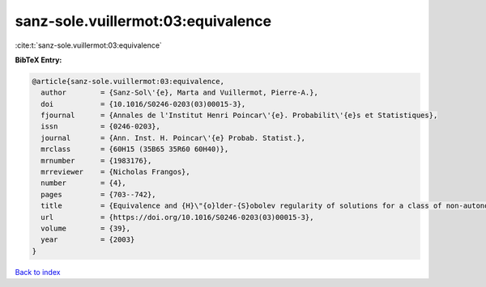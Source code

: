 sanz-sole.vuillermot:03:equivalence
===================================

:cite:t:`sanz-sole.vuillermot:03:equivalence`

**BibTeX Entry:**

.. code-block:: bibtex

   @article{sanz-sole.vuillermot:03:equivalence,
     author        = {Sanz-Sol\'{e}, Marta and Vuillermot, Pierre-A.},
     doi           = {10.1016/S0246-0203(03)00015-3},
     fjournal      = {Annales de l'Institut Henri Poincar\'{e}. Probabilit\'{e}s et Statistiques},
     issn          = {0246-0203},
     journal       = {Ann. Inst. H. Poincar\'{e} Probab. Statist.},
     mrclass       = {60H15 (35B65 35R60 60H40)},
     mrnumber      = {1983176},
     mrreviewer    = {Nicholas Frangos},
     number        = {4},
     pages         = {703--742},
     title         = {Equivalence and {H}\"{o}lder-{S}obolev regularity of solutions for a class of non-autonomous stochastic partial differential equations},
     url           = {https://doi.org/10.1016/S0246-0203(03)00015-3},
     volume        = {39},
     year          = {2003}
   }

`Back to index <../By-Cite-Keys.html>`_
